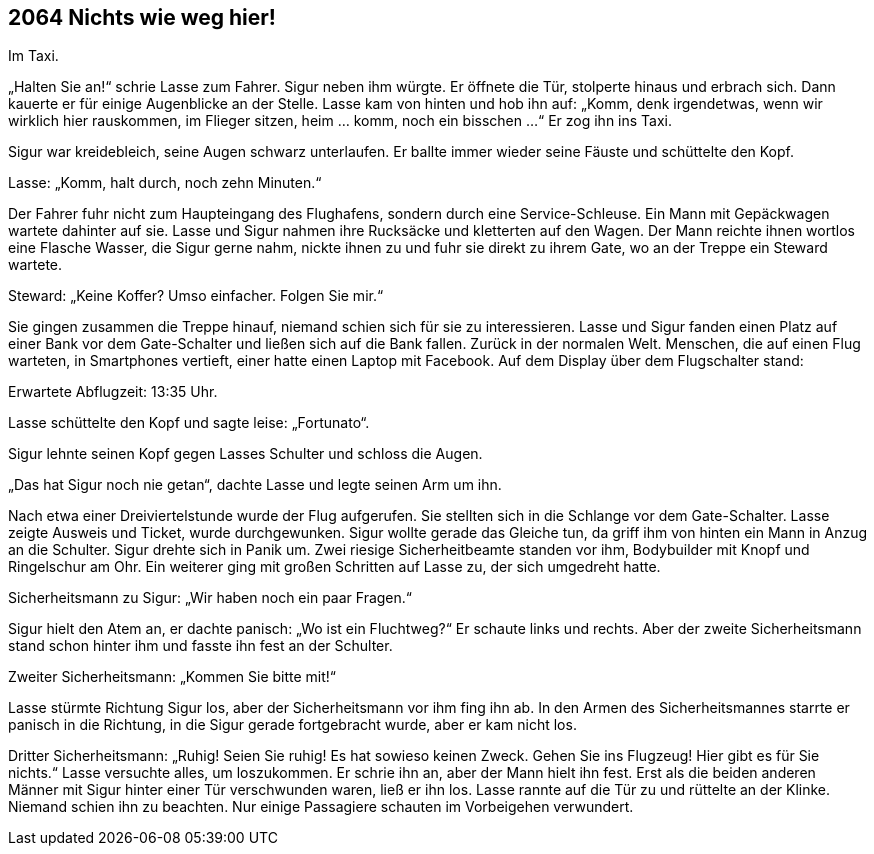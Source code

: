 == [big-number]#2064# Nichts wie weg hier!

Im Taxi.

[text-caps]#„Halten Sie an!“ schrie# Lasse zum Fahrer.
Sigur neben ihm würgte.
Er öffnete die Tür, stolperte hinaus und erbrach sich.
Dann kauerte er für einige Augenblicke an der Stelle.
Lasse kam von hinten und hob ihn auf: „Komm, denk irgendetwas, wenn wir wirklich hier rauskommen, im Flieger sitzen, heim … komm, noch ein bisschen ...“ Er zog ihn ins Taxi.

Sigur war kreidebleich, seine Augen schwarz unterlaufen.
Er ballte immer wieder seine Fäuste und schüttelte den Kopf.

Lasse: „Komm, halt durch, noch zehn Minuten.“

Der Fahrer fuhr nicht zum Haupteingang des Flughafens, sondern durch eine Service-Schleuse.
Ein Mann mit Gepäckwagen wartete dahinter auf sie.
Lasse und Sigur nahmen ihre Rucksäcke und kletterten auf den Wagen.
Der Mann reichte ihnen wortlos eine Flasche Wasser, die Sigur gerne nahm, nickte ihnen zu und fuhr sie direkt zu ihrem Gate, wo an der Treppe ein Steward wartete.

Steward: „Keine Koffer?
Umso einfacher.
Folgen Sie mir.“

Sie gingen zusammen die Treppe hinauf, niemand schien sich für sie zu interessieren.
Lasse und Sigur fanden einen Platz auf einer Bank vor dem Gate-Schalter und ließen sich auf die Bank fallen.
Zurück in der normalen Welt.
Menschen, die auf einen Flug warteten, in Smartphones vertieft, einer hatte einen Laptop mit Facebook.
Auf dem Display über dem Flugschalter stand: 

Erwartete Abflugzeit: 13:35 Uhr.

Lasse schüttelte den Kopf und sagte leise: „Fortunato“.

Sigur lehnte seinen Kopf gegen Lasses Schulter und schloss die Augen.

„Das hat Sigur noch nie getan“, dachte Lasse und legte seinen Arm um ihn.

Nach etwa einer Dreiviertelstunde wurde der Flug aufgerufen.
Sie stellten sich in die Schlange vor dem Gate-Schalter.
Lasse zeigte Ausweis und Ticket, wurde durchgewunken.
Sigur wollte gerade das Gleiche tun, da griff ihm von hinten ein Mann in Anzug an die Schulter.
Sigur drehte sich in Panik um.
Zwei riesige Sicherheitbeamte standen vor ihm, Bodybuilder mit Knopf und Ringelschur am Ohr.
Ein weiterer ging mit großen Schritten auf Lasse zu, der sich umgedreht hatte.

Sicherheitsmann zu Sigur: „Wir haben noch ein paar Fragen.“

Sigur hielt den Atem an, er dachte panisch: „Wo ist ein Fluchtweg?“ Er schaute links und rechts.
Aber der zweite Sicherheitsmann stand schon hinter ihm und fasste ihn fest an der Schulter.

Zweiter Sicherheitsmann: „Kommen Sie bitte mit!“

Lasse stürmte Richtung Sigur los, aber der Sicherheitsmann  vor ihm fing ihn ab.
In den Armen des Sicherheitsmannes starrte er panisch in die Richtung, in die Sigur gerade fortgebracht wurde, aber er kam nicht los.

Dritter Sicherheitsmann: „Ruhig!
Seien Sie ruhig!
Es hat sowieso keinen Zweck.
Gehen Sie ins Flugzeug!
Hier gibt es für Sie nichts.“
Lasse versuchte alles, um loszukommen.
Er schrie ihn an, aber der Mann hielt ihn fest.
Erst als die beiden anderen Männer mit Sigur hinter einer Tür verschwunden waren, ließ er ihn los.
Lasse rannte auf die Tür zu und rüttelte an der Klinke.
Niemand schien ihn zu beachten.
Nur einige Passagiere schauten im Vorbeigehen verwundert.
